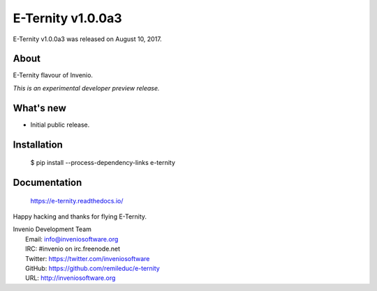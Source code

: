 ==================
E-Ternity v1.0.0a3
==================

E-Ternity v1.0.0a3 was released on August 10, 2017.

About
-----

E-Ternity flavour of Invenio.

*This is an experimental developer preview release.*

What's new
----------

- Initial public release.

Installation
------------

   $ pip install --process-dependency-links e-ternity

Documentation
-------------

   https://e-ternity.readthedocs.io/

Happy hacking and thanks for flying E-Ternity.

| Invenio Development Team
|   Email: info@inveniosoftware.org
|   IRC: #invenio on irc.freenode.net
|   Twitter: https://twitter.com/inveniosoftware
|   GitHub: https://github.com/remileduc/e-ternity
|   URL: http://inveniosoftware.org
